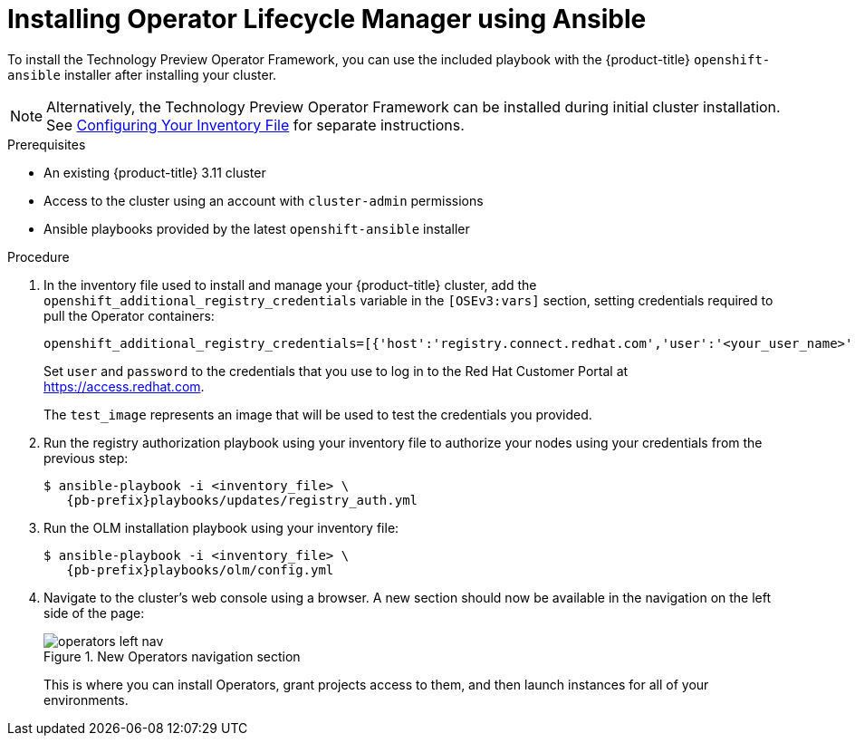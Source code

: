 // Module included in the following assemblies:
//
// * install_config/installing-operator-framework.adoc

[id='installing-olm-using-ansible_{context}']
= Installing Operator Lifecycle Manager using Ansible
ifdef::openshift-enterprise[]
:pb-prefix: /usr/share/ansible/openshift-ansible/
endif::[]
ifdef::openshift-origin[]
:pb-prefix: ~/openshift-ansible/
endif::[]

To install the Technology Preview Operator Framework, you can use the included
playbook with the {product-title} `openshift-ansible` installer after installing
your cluster.

[NOTE]
====
Alternatively, the Technology Preview Operator Framework can be installed during
initial cluster installation. See
xref:../install/configuring_inventory_file.adoc#configuring-the-operator-lifecycle-manager[Configuring Your Inventory File]
for separate instructions.
====

.Prerequisites

- An existing {product-title} 3.11 cluster
- Access to the cluster using an account with `cluster-admin` permissions
- Ansible playbooks provided by the latest `openshift-ansible` installer

.Procedure

. In the inventory file used to install and manage your {product-title} cluster,
add the `openshift_additional_registry_credentials` variable in the
`[OSEv3:vars]` section, setting credentials required to pull the Operator
containers:
+
----
openshift_additional_registry_credentials=[{'host':'registry.connect.redhat.com','user':'<your_user_name>','password':'<your_password>','test_image':'mongodb/enterprise-operator:0.3.2'}]
----
+
Set `user` and `password` to the credentials that you use to log in to the Red
Hat Customer Portal at link:https://access.redhat.com[].
+
The `test_image` represents an image that will be used to test the credentials
you provided.

. Run the registry authorization playbook using your inventory file to authorize
your nodes using your credentials from the previous step:
+
[subs=attributes+]
----
$ ansible-playbook -i <inventory_file> \
   {pb-prefix}playbooks/updates/registry_auth.yml
----

. Run the OLM installation playbook using your inventory file:
+
[subs=attributes+]
----
$ ansible-playbook -i <inventory_file> \
   {pb-prefix}playbooks/olm/config.yml
----

. Navigate to the cluster's web console using a browser. A new section should now be available in the navigation on the left side of the page:
+
.New Operators navigation section
image::operators-left-nav.png[]
+
This is where you can install Operators, grant projects access to them, and then
launch instances for all of your environments.

